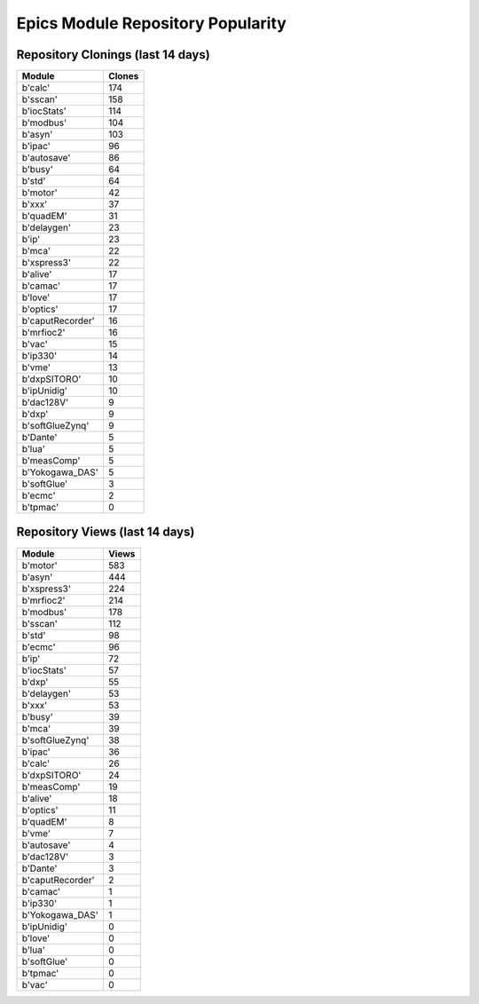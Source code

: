 ==================================
Epics Module Repository Popularity
==================================



Repository Clonings (last 14 days)
----------------------------------
.. csv-table::
   :header: Module, Clones

   b'calc', 174
   b'sscan', 158
   b'iocStats', 114
   b'modbus', 104
   b'asyn', 103
   b'ipac', 96
   b'autosave', 86
   b'busy', 64
   b'std', 64
   b'motor', 42
   b'xxx', 37
   b'quadEM', 31
   b'delaygen', 23
   b'ip', 23
   b'mca', 22
   b'xspress3', 22
   b'alive', 17
   b'camac', 17
   b'love', 17
   b'optics', 17
   b'caputRecorder', 16
   b'mrfioc2', 16
   b'vac', 15
   b'ip330', 14
   b'vme', 13
   b'dxpSITORO', 10
   b'ipUnidig', 10
   b'dac128V', 9
   b'dxp', 9
   b'softGlueZynq', 9
   b'Dante', 5
   b'lua', 5
   b'measComp', 5
   b'Yokogawa_DAS', 5
   b'softGlue', 3
   b'ecmc', 2
   b'tpmac', 0



Repository Views (last 14 days)
-------------------------------
.. csv-table::
   :header: Module, Views

   b'motor', 583
   b'asyn', 444
   b'xspress3', 224
   b'mrfioc2', 214
   b'modbus', 178
   b'sscan', 112
   b'std', 98
   b'ecmc', 96
   b'ip', 72
   b'iocStats', 57
   b'dxp', 55
   b'delaygen', 53
   b'xxx', 53
   b'busy', 39
   b'mca', 39
   b'softGlueZynq', 38
   b'ipac', 36
   b'calc', 26
   b'dxpSITORO', 24
   b'measComp', 19
   b'alive', 18
   b'optics', 11
   b'quadEM', 8
   b'vme', 7
   b'autosave', 4
   b'dac128V', 3
   b'Dante', 3
   b'caputRecorder', 2
   b'camac', 1
   b'ip330', 1
   b'Yokogawa_DAS', 1
   b'ipUnidig', 0
   b'love', 0
   b'lua', 0
   b'softGlue', 0
   b'tpmac', 0
   b'vac', 0
